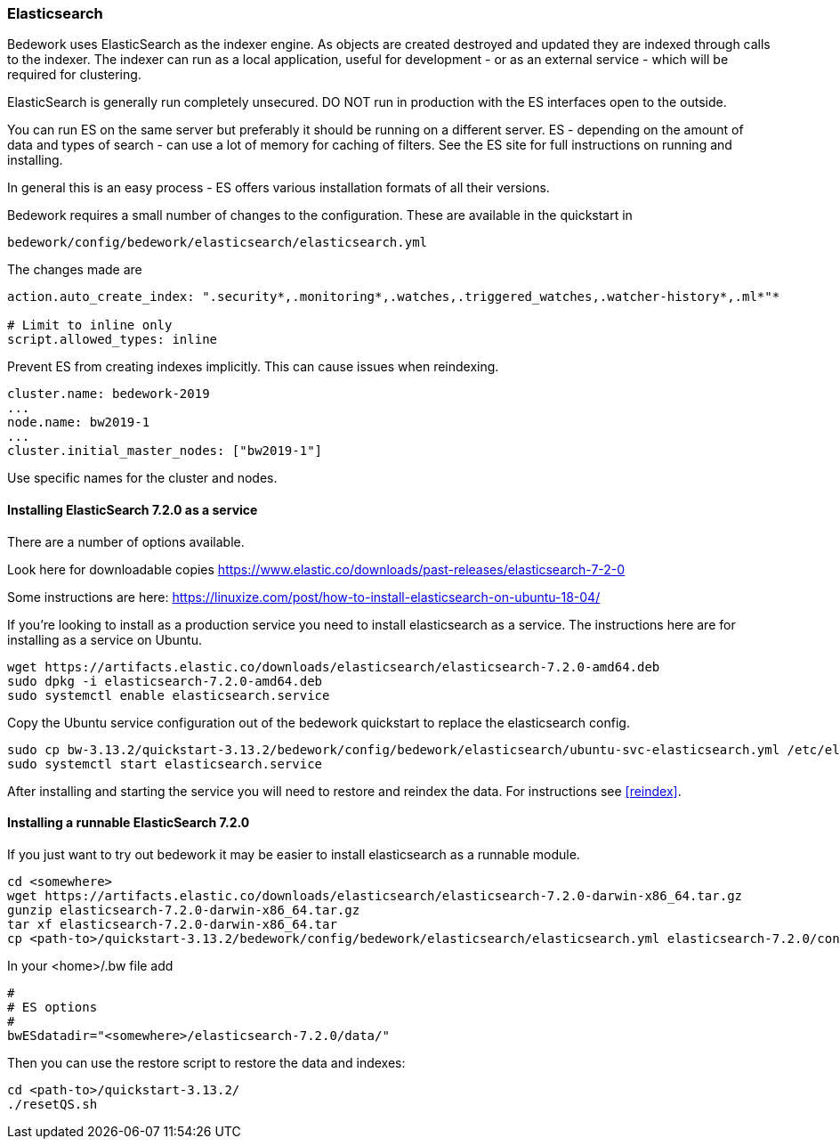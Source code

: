 [[elasticsearch]]
=== Elasticsearch
Bedework uses ElasticSearch as the indexer engine. As objects are created destroyed and updated they are indexed through calls to the indexer. The indexer can run as a local application, useful for development - or as an external service - which will be required for clustering.

ElasticSearch is generally run completely unsecured. DO NOT run in production with the ES interfaces open to the outside.

You can run ES on the same server but preferably it should be running on a different server. ES - depending on the amount of data and types of search - can use a lot of memory for caching of filters. See the ES site for full instructions on running and installing.

In general this is an easy process - ES offers various installation formats of all their versions.

Bedework requires a small number of changes to the configuration. These are available in the quickstart in

[source]
----
bedework/config/bedework/elasticsearch/elasticsearch.yml
----

The changes made are

[source]
----
action.auto_create_index: ".security*,.monitoring*,.watches,.triggered_watches,.watcher-history*,.ml*"*

# Limit to inline only
script.allowed_types: inline
----

Prevent ES from creating indexes implicitly. This can cause issues when reindexing.

[source]
----
cluster.name: bedework-2019
...
node.name: bw2019-1
...
cluster.initial_master_nodes: ["bw2019-1"]
----

Use specific names for the cluster and nodes.

[[installing]]
==== Installing ElasticSearch 7.2.0 as a service
There are a number of options available.

Look here for downloadable copies https://www.elastic.co/downloads/past-releases/elasticsearch-7-2-0

Some instructions are here: https://linuxize.com/post/how-to-install-elasticsearch-on-ubuntu-18-04/

If you're looking to install as a production service you need to install elasticsearch as a service. The instructions here are for installing as a service on Ubuntu.

.................
wget https://artifacts.elastic.co/downloads/elasticsearch/elasticsearch-7.2.0-amd64.deb
sudo dpkg -i elasticsearch-7.2.0-amd64.deb
sudo systemctl enable elasticsearch.service
.................

Copy the Ubuntu service configuration out of the bedework quickstart to replace the elasticsearch config.

.................
sudo cp bw-3.13.2/quickstart-3.13.2/bedework/config/bedework/elasticsearch/ubuntu-svc-elasticsearch.yml /etc/elasticsearch/elasticsearch.yml
sudo systemctl start elasticsearch.service
.................

After installing and starting the service you will need to restore and reindex the data. For instructions see <<reindex>>.

==== Installing a runnable ElasticSearch 7.2.0
If you just want to try out bedework it may be easier to install elasticsearch as a runnable module.

.................
cd <somewhere>
wget https://artifacts.elastic.co/downloads/elasticsearch/elasticsearch-7.2.0-darwin-x86_64.tar.gz
gunzip elasticsearch-7.2.0-darwin-x86_64.tar.gz
tar xf elasticsearch-7.2.0-darwin-x86_64.tar
cp <path-to>/quickstart-3.13.2/bedework/config/bedework/elasticsearch/elasticsearch.yml elasticsearch-7.2.0/config/
.................

In your <home>/.bw file add

.................
#
# ES options
#
bwESdatadir="<somewhere>/elasticsearch-7.2.0/data/"
.................

Then you can use the restore script to restore the data and indexes:

.................
cd <path-to>/quickstart-3.13.2/
./resetQS.sh
.................

